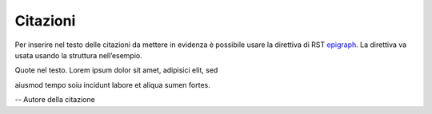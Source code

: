 Citazioni
=========

Per inserire nel testo delle citazioni da mettere in evidenza è
possibile usare la direttiva di RST
`epigraph <http://docutils.sourceforge.net/docs/ref/rst/directives.html#epigraph>`__.
La direttiva va usata usando la struttura nell’esempio.

.. epigraph::

Quote nel testo. Lorem ipsum dolor sit amet, adipisici elit, sed

aiusmod tempo soiu incidunt labore et aliqua sumen fortes.

-- Autore della citazione
